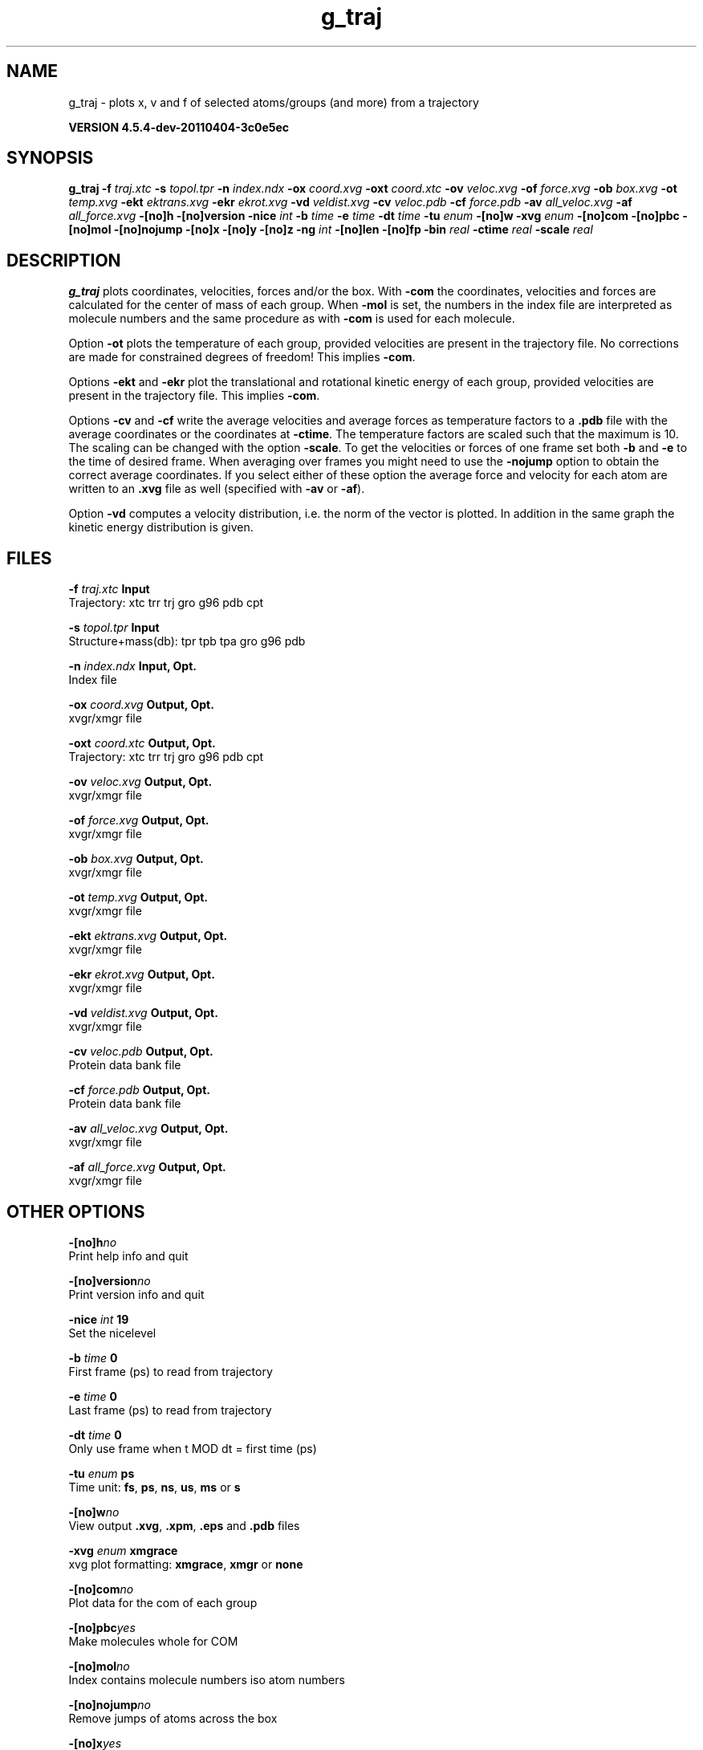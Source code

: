 .TH g_traj 1 "Mon 4 Apr 2011" "" "GROMACS suite, VERSION 4.5.4-dev-20110404-3c0e5ec"
.SH NAME
g_traj - plots x, v and f of selected atoms/groups (and more) from a trajectory

.B VERSION 4.5.4-dev-20110404-3c0e5ec
.SH SYNOPSIS
\f3g_traj\fP
.BI "\-f" " traj.xtc "
.BI "\-s" " topol.tpr "
.BI "\-n" " index.ndx "
.BI "\-ox" " coord.xvg "
.BI "\-oxt" " coord.xtc "
.BI "\-ov" " veloc.xvg "
.BI "\-of" " force.xvg "
.BI "\-ob" " box.xvg "
.BI "\-ot" " temp.xvg "
.BI "\-ekt" " ektrans.xvg "
.BI "\-ekr" " ekrot.xvg "
.BI "\-vd" " veldist.xvg "
.BI "\-cv" " veloc.pdb "
.BI "\-cf" " force.pdb "
.BI "\-av" " all_veloc.xvg "
.BI "\-af" " all_force.xvg "
.BI "\-[no]h" ""
.BI "\-[no]version" ""
.BI "\-nice" " int "
.BI "\-b" " time "
.BI "\-e" " time "
.BI "\-dt" " time "
.BI "\-tu" " enum "
.BI "\-[no]w" ""
.BI "\-xvg" " enum "
.BI "\-[no]com" ""
.BI "\-[no]pbc" ""
.BI "\-[no]mol" ""
.BI "\-[no]nojump" ""
.BI "\-[no]x" ""
.BI "\-[no]y" ""
.BI "\-[no]z" ""
.BI "\-ng" " int "
.BI "\-[no]len" ""
.BI "\-[no]fp" ""
.BI "\-bin" " real "
.BI "\-ctime" " real "
.BI "\-scale" " real "
.SH DESCRIPTION
\&\fB g_traj\fR plots coordinates, velocities, forces and/or the box.
\&With \fB \-com\fR the coordinates, velocities and forces are
\&calculated for the center of mass of each group.
\&When \fB \-mol\fR is set, the numbers in the index file are
\&interpreted as molecule numbers and the same procedure as with
\&\fB \-com\fR is used for each molecule.


\&Option \fB \-ot\fR plots the temperature of each group,
\&provided velocities are present in the trajectory file.
\&No corrections are made for constrained degrees of freedom!
\&This implies \fB \-com\fR.


\&Options \fB \-ekt\fR and \fB \-ekr\fR plot the translational and
\&rotational kinetic energy of each group,
\&provided velocities are present in the trajectory file.
\&This implies \fB \-com\fR.


\&Options \fB \-cv\fR and \fB \-cf\fR write the average velocities
\&and average forces as temperature factors to a \fB .pdb\fR file with
\&the average coordinates or the coordinates at \fB \-ctime\fR.
\&The temperature factors are scaled such that the maximum is 10.
\&The scaling can be changed with the option \fB \-scale\fR.
\&To get the velocities or forces of one
\&frame set both \fB \-b\fR and \fB \-e\fR to the time of
\&desired frame. When averaging over frames you might need to use
\&the \fB \-nojump\fR option to obtain the correct average coordinates.
\&If you select either of these option the average force and velocity
\&for each atom are written to an \fB .xvg\fR file as well
\&(specified with \fB \-av\fR or \fB \-af\fR).


\&Option \fB \-vd\fR computes a velocity distribution, i.e. the
\&norm of the vector is plotted. In addition in the same graph
\&the kinetic energy distribution is given.
.SH FILES
.BI "\-f" " traj.xtc" 
.B Input
 Trajectory: xtc trr trj gro g96 pdb cpt 

.BI "\-s" " topol.tpr" 
.B Input
 Structure+mass(db): tpr tpb tpa gro g96 pdb 

.BI "\-n" " index.ndx" 
.B Input, Opt.
 Index file 

.BI "\-ox" " coord.xvg" 
.B Output, Opt.
 xvgr/xmgr file 

.BI "\-oxt" " coord.xtc" 
.B Output, Opt.
 Trajectory: xtc trr trj gro g96 pdb cpt 

.BI "\-ov" " veloc.xvg" 
.B Output, Opt.
 xvgr/xmgr file 

.BI "\-of" " force.xvg" 
.B Output, Opt.
 xvgr/xmgr file 

.BI "\-ob" " box.xvg" 
.B Output, Opt.
 xvgr/xmgr file 

.BI "\-ot" " temp.xvg" 
.B Output, Opt.
 xvgr/xmgr file 

.BI "\-ekt" " ektrans.xvg" 
.B Output, Opt.
 xvgr/xmgr file 

.BI "\-ekr" " ekrot.xvg" 
.B Output, Opt.
 xvgr/xmgr file 

.BI "\-vd" " veldist.xvg" 
.B Output, Opt.
 xvgr/xmgr file 

.BI "\-cv" " veloc.pdb" 
.B Output, Opt.
 Protein data bank file 

.BI "\-cf" " force.pdb" 
.B Output, Opt.
 Protein data bank file 

.BI "\-av" " all_veloc.xvg" 
.B Output, Opt.
 xvgr/xmgr file 

.BI "\-af" " all_force.xvg" 
.B Output, Opt.
 xvgr/xmgr file 

.SH OTHER OPTIONS
.BI "\-[no]h"  "no    "
 Print help info and quit

.BI "\-[no]version"  "no    "
 Print version info and quit

.BI "\-nice"  " int" " 19" 
 Set the nicelevel

.BI "\-b"  " time" " 0     " 
 First frame (ps) to read from trajectory

.BI "\-e"  " time" " 0     " 
 Last frame (ps) to read from trajectory

.BI "\-dt"  " time" " 0     " 
 Only use frame when t MOD dt = first time (ps)

.BI "\-tu"  " enum" " ps" 
 Time unit: \fB fs\fR, \fB ps\fR, \fB ns\fR, \fB us\fR, \fB ms\fR or \fB s\fR

.BI "\-[no]w"  "no    "
 View output \fB .xvg\fR, \fB .xpm\fR, \fB .eps\fR and \fB .pdb\fR files

.BI "\-xvg"  " enum" " xmgrace" 
 xvg plot formatting: \fB xmgrace\fR, \fB xmgr\fR or \fB none\fR

.BI "\-[no]com"  "no    "
 Plot data for the com of each group

.BI "\-[no]pbc"  "yes   "
 Make molecules whole for COM

.BI "\-[no]mol"  "no    "
 Index contains molecule numbers iso atom numbers

.BI "\-[no]nojump"  "no    "
 Remove jumps of atoms across the box

.BI "\-[no]x"  "yes   "
 Plot X\-component

.BI "\-[no]y"  "yes   "
 Plot Y\-component

.BI "\-[no]z"  "yes   "
 Plot Z\-component

.BI "\-ng"  " int" " 1" 
 Number of groups to consider

.BI "\-[no]len"  "no    "
 Plot vector length

.BI "\-[no]fp"  "no    "
 Full precision output

.BI "\-bin"  " real" " 1     " 
 Binwidth for velocity histogram (nm/ps)

.BI "\-ctime"  " real" " \-1    " 
 Use frame at this time for x in \fB \-cv\fR and \fB \-cf\fR instead of the average x

.BI "\-scale"  " real" " 0     " 
 Scale factor for \fB .pdb\fR output, 0 is autoscale

.SH SEE ALSO
.BR gromacs(7)

More information about \fBGROMACS\fR is available at <\fIhttp://www.gromacs.org/\fR>.
